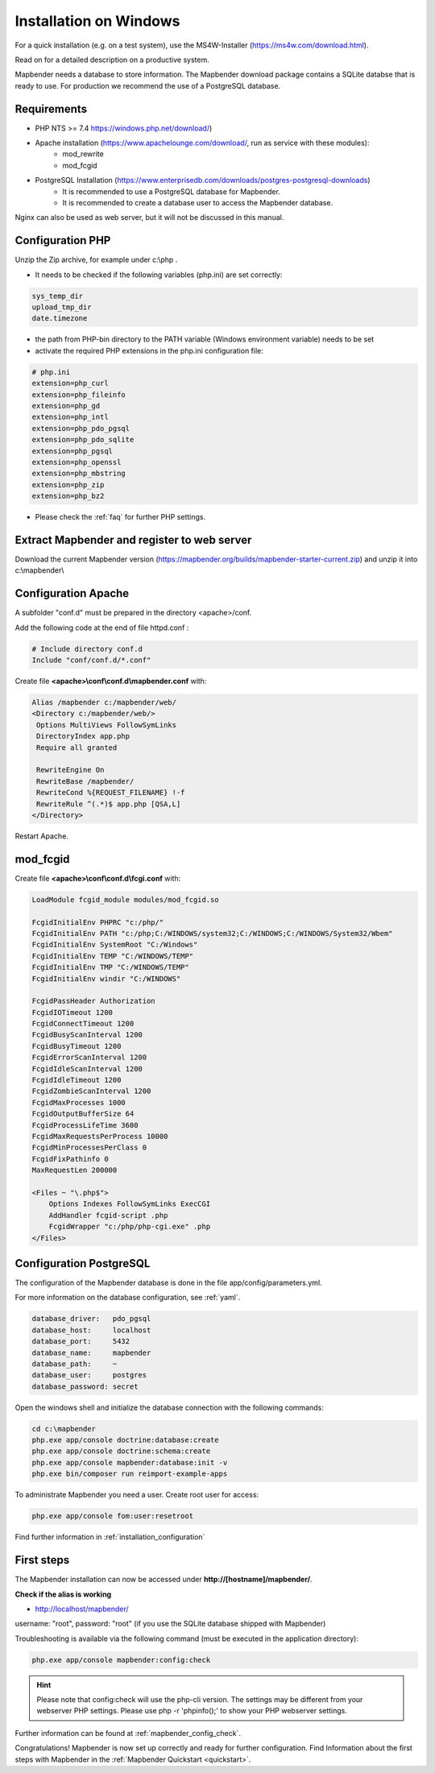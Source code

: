 .. _installation_windows:

Installation on Windows
#######################

For a quick installation (e.g. on a test system), use the MS4W-Installer (https://ms4w.com/download.html).

Read on for a detailed description on a productive system.

Mapbender needs a database to store information. The Mapbender download package contains a SQLite databse that is ready to use. For production we recommend the use of a PostgreSQL database.


Requirements
------------

* PHP NTS >= 7.4 https://windows.php.net/download/)
* Apache installation (https://www.apachelounge.com/download/, run as service with these modules):
    * mod_rewrite
    * mod_fcgid
* PostgreSQL Installation (https://www.enterprisedb.com/downloads/postgres-postgresql-downloads)
    * It is recommended to use a PostgreSQL database for Mapbender. 
    * It is recommended to create a database user to access the Mapbender database.


Nginx can also be used as web server, but it will not be discussed in this manual.   


Configuration PHP
-----------------

Unzip the Zip archive, for example under c:\\php .

* It needs to be checked if the following variables (php.ini) are set correctly:

.. code-block:: ini

    sys_temp_dir
    upload_tmp_dir
    date.timezone

* the path from PHP-bin directory to the PATH variable (Windows environment variable) needs to be set
* activate the required PHP extensions in the php.ini configuration file:

.. code-block:: ini

    # php.ini
    extension=php_curl
    extension=php_fileinfo
    extension=php_gd
    extension=php_intl
    extension=php_pdo_pgsql
    extension=php_pdo_sqlite
    extension=php_pgsql
    extension=php_openssl
    extension=php_mbstring
    extension=php_zip
    extension=php_bz2

* Please check the :ref:`faq` for further PHP settings. 


Extract Mapbender and register to web server
--------------------------------------------

Download the current Mapbender version (https://mapbender.org/builds/mapbender-starter-current.zip) and unzip it into c:\\mapbender\\


Configuration Apache
--------------------

A subfolder "conf.d" must be prepared in the directory <apache>/conf.

Add the following code at the end of file httpd.conf :

.. code-block:: apache

                # Include directory conf.d
                Include "conf/conf.d/*.conf"

Create file **<apache>\\conf\\conf.d\\mapbender.conf** with:

.. code-block:: apache

 Alias /mapbender c:/mapbender/web/
 <Directory c:/mapbender/web/>
  Options MultiViews FollowSymLinks
  DirectoryIndex app.php
  Require all granted
 
  RewriteEngine On
  RewriteBase /mapbender/
  RewriteCond %{REQUEST_FILENAME} !-f
  RewriteRule ^(.*)$ app.php [QSA,L]
 </Directory>


Restart Apache.


mod_fcgid
---------

Create file **<apache>\\conf\\conf.d\\fcgi.conf** with:

.. code-block:: apacheconf

    LoadModule fcgid_module modules/mod_fcgid.so
    
    FcgidInitialEnv PHPRC "c:/php/"
    FcgidInitialEnv PATH "c:/php;C:/WINDOWS/system32;C:/WINDOWS;C:/WINDOWS/System32/Wbem"
    FcgidInitialEnv SystemRoot "C:/Windows"
    FcgidInitialEnv TEMP "C:/WINDOWS/TEMP"
    FcgidInitialEnv TMP "C:/WINDOWS/TEMP"
    FcgidInitialEnv windir "C:/WINDOWS"

    FcgidPassHeader Authorization
    FcgidIOTimeout 1200
    FcgidConnectTimeout 1200
    FcgidBusyScanInterval 1200
    FcgidBusyTimeout 1200
    FcgidErrorScanInterval 1200
    FcgidIdleScanInterval 1200
    FcgidIdleTimeout 1200
    FcgidZombieScanInterval 1200
    FcgidMaxProcesses 1000
    FcgidOutputBufferSize 64
    FcgidProcessLifeTime 3600
    FcgidMaxRequestsPerProcess 10000
    FcgidMinProcessesPerClass 0
    FcgidFixPathinfo 0
    MaxRequestLen 200000

    <Files ~ "\.php$">
        Options Indexes FollowSymLinks ExecCGI
        AddHandler fcgid-script .php
        FcgidWrapper "c:/php/php-cgi.exe" .php
    </Files>


Configuration PostgreSQL
------------------------

The configuration of the Mapbender database is done in the file app/config/parameters.yml.

For more information on the database configuration, see :ref:`yaml`.

.. code-block:: yaml

    database_driver:   pdo_pgsql
    database_host:     localhost
    database_port:     5432
    database_name:     mapbender
    database_path:     ~
    database_user:     postgres
    database_password: secret
    

Open the windows shell and initialize the database connection with the following commands:

.. code-block:: text
 
    cd c:\mapbender
    php.exe app/console doctrine:database:create
    php.exe app/console doctrine:schema:create
    php.exe app/console mapbender:database:init -v
    php.exe bin/composer run reimport-example-apps

To administrate Mapbender you need a user. Create root user for access:

.. code-block:: text

    php.exe app/console fom:user:resetroot


Find further information in :ref:`installation_configuration`


First steps
-----------

The Mapbender installation can now be accessed under **http://[hostname]/mapbender/**.


**Check if the alias is working**

* http://localhost/mapbender/

username: "root", password: "root" (if you use the SQLite database shipped with Mapbender)

Troubleshooting is available via the following command (must be executed in the application directory):

.. code-block:: yaml

	php.exe app/console mapbender:config:check

.. hint:: Please note that config:check will use the php-cli version. The settings may be different from your webserver PHP settings. Please use php -r 'phpinfo();' to show your PHP webserver settings.

Further information can be found at :ref:`mapbender_config_check`.

Congratulations! Mapbender is now set up correctly and ready for further configuration.
Find Information about the first steps with Mapbender in the :ref:`Mapbender Quickstart <quickstart>`.

